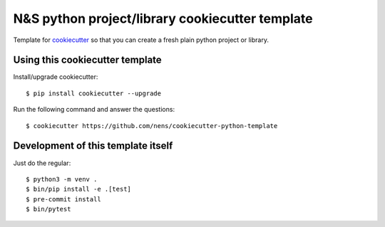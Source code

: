 N&S python project/library cookiecutter template
================================================

Template for `cookiecutter <https://cookiecutter.readthedocs.io>`_ so that you
can create a fresh plain python project or library.


Using this cookiecutter template
--------------------------------

Install/upgrade cookiecutter::

  $ pip install cookiecutter --upgrade


Run the following command and answer the questions::

  $ cookiecutter https://github.com/nens/cookiecutter-python-template


Development of this template itself
-----------------------------------

Just do the regular::

  $ python3 -m venv .
  $ bin/pip install -e .[test]
  $ pre-commit install
  $ bin/pytest
